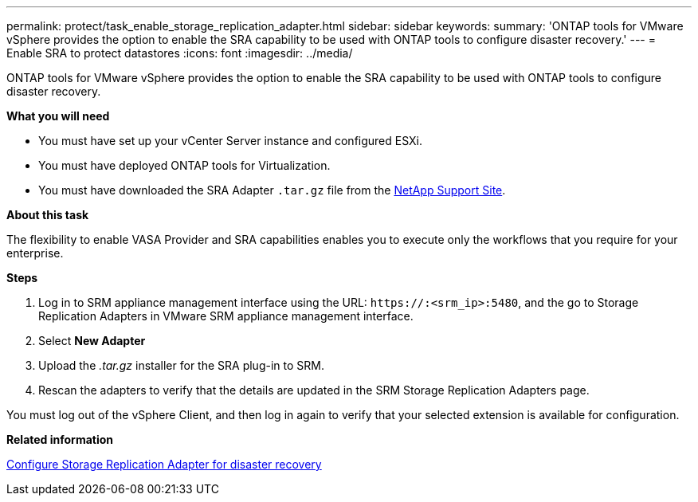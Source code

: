 ---
permalink: protect/task_enable_storage_replication_adapter.html
sidebar: sidebar
keywords:
summary: 'ONTAP tools for VMware vSphere provides the option to enable the SRA capability to be used with ONTAP tools to configure disaster recovery.'
---
= Enable SRA to protect datastores
:icons: font
:imagesdir: ../media/

[.lead]
ONTAP tools for VMware vSphere provides the option to enable the SRA capability to be used with ONTAP tools to configure disaster recovery.

*What you will need*

* You must have set up your vCenter Server instance and configured ESXi.
* You must have deployed ONTAP tools for Virtualization.
* You must have downloaded the SRA Adapter `.tar.gz` file from the https://mysupport.netapp.com/site/products/all/details/otv/downloads-tab[NetApp Support Site^].

*About this task*

The flexibility to enable VASA Provider and SRA capabilities enables you to execute only the workflows that you require for your enterprise.

*Steps*

. Log in to SRM appliance management interface using the URL: `\https://:<srm_ip>:5480`, and the go to Storage Replication Adapters in VMware SRM appliance management interface.
. Select *New Adapter*
. Upload the _.tar.gz_ installer for the SRA plug-in to SRM.
. Rescan the adapters to verify that the details are updated in the SRM Storage Replication Adapters
page.

You must log out of the vSphere Client, and then log in again to verify that your selected extension is available for configuration.

*Related information*

link:../concepts/concept_manage_disaster_recovery_setup_using_srm.html[Configure Storage Replication Adapter for disaster recovery]
